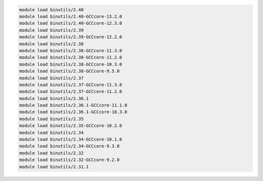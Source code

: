 .. code-block:: console

    module load binutils/2.40
    module load binutils/2.40-GCCcore-13.2.0
    module load binutils/2.40-GCCcore-12.3.0
    module load binutils/2.39
    module load binutils/2.39-GCCcore-12.2.0
    module load binutils/2.38
    module load binutils/2.38-GCCcore-11.3.0
    module load binutils/2.38-GCCcore-11.2.0
    module load binutils/2.38-GCCcore-10.3.0
    module load binutils/2.38-GCCcore-9.5.0
    module load binutils/2.37
    module load binutils/2.37-GCCcore-11.3.0
    module load binutils/2.37-GCCcore-11.2.0
    module load binutils/2.36.1
    module load binutils/2.36.1-GCCcore-11.1.0
    module load binutils/2.36.1-GCCcore-10.3.0
    module load binutils/2.35
    module load binutils/2.35-GCCcore-10.2.0
    module load binutils/2.34
    module load binutils/2.34-GCCcore-10.1.0
    module load binutils/2.34-GCCcore-9.3.0
    module load binutils/2.32
    module load binutils/2.32-GCCcore-9.2.0
    module load binutils/2.31.1
